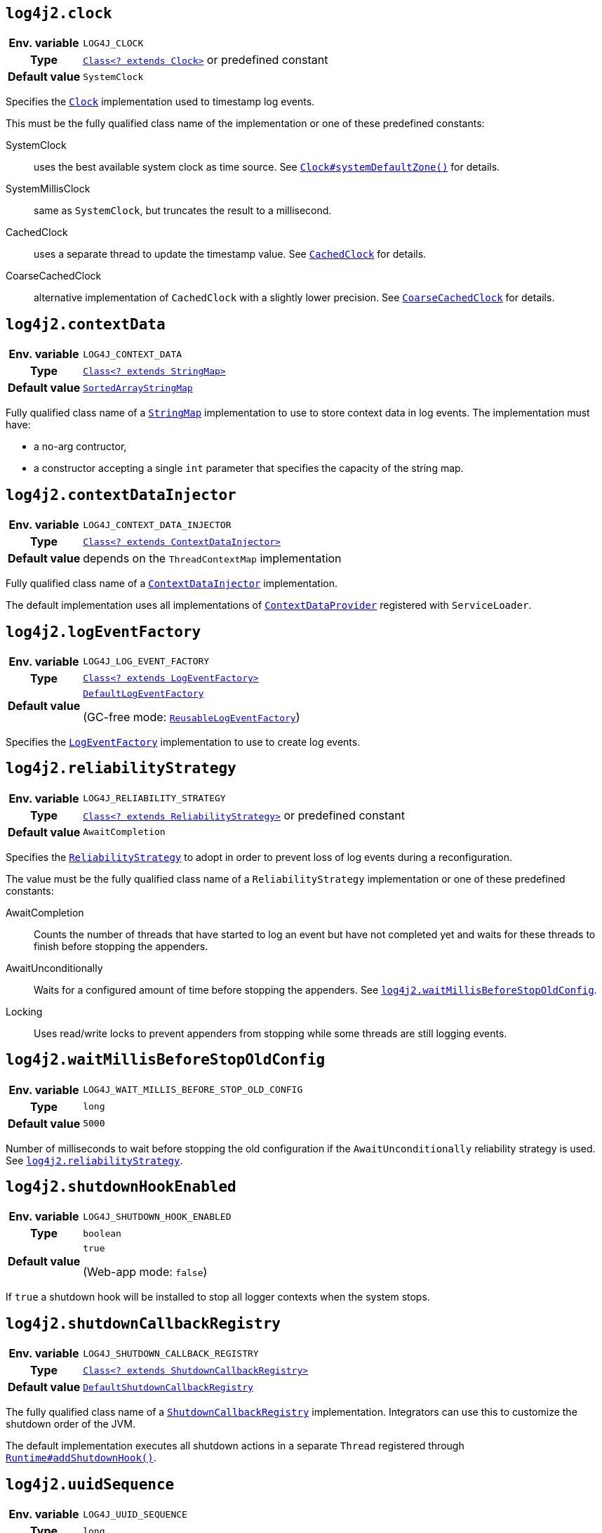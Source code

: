////
    Licensed to the Apache Software Foundation (ASF) under one or more
    contributor license agreements.  See the NOTICE file distributed with
    this work for additional information regarding copyright ownership.
    The ASF licenses this file to You under the Apache License, Version 2.0
    (the "License"); you may not use this file except in compliance with
    the License.  You may obtain a copy of the License at

         http://www.apache.org/licenses/LICENSE-2.0

    Unless required by applicable law or agreed to in writing, software
    distributed under the License is distributed on an "AS IS" BASIS,
    WITHOUT WARRANTIES OR CONDITIONS OF ANY KIND, either express or implied.
    See the License for the specific language governing permissions and
    limitations under the License.
////
[id=log4j2.clock]
== `log4j2.clock`

[cols="1h,5"]
|===
| Env. variable | `LOG4J_CLOCK`
| Type          | link:../javadoc/log4j-core/org/apache/logging/log4j/core/util/Clock.html[`Class<? extends Clock>`] or predefined constant
| Default value | ``SystemClock``
|===

Specifies the
link:../javadoc/log4j-core/org/apache/logging/log4j/core/util/Clock.html[`Clock`]
implementation used to timestamp log events.

This must be the fully qualified class name of the implementation or one of these predefined constants:

SystemClock:: uses the best available system clock as time source.
See https://docs.oracle.com/javase/{java-target-version}/docs/api/java/time/Clock.html#systemDefaultZone--[`Clock#systemDefaultZone()`] for details.

SystemMillisClock:: same as `SystemClock`, but truncates the result to a millisecond.

CachedClock:: uses a separate thread to update the timestamp value.
See
link:../javadoc/log4j-core/org/apache/logging/log4j/core/util/CachedClock.html[`CachedClock`]
for details.

CoarseCachedClock:: alternative implementation of `CachedClock` with a slightly lower precision.
See
link:../javadoc/log4j-core/org/apache/logging/log4j/core/util/CoarseCachedClock.html[`CoarseCachedClock`]
for details.

[id=log4j2.contextData]
== `log4j2.contextData`

[cols="1h,5"]
|===
| Env. variable
| `LOG4J_CONTEXT_DATA`

| Type
| link:../javadoc/log4j-api/org/apache/logging/log4j/util/StringMap.html[`Class<? extends StringMap>`]

| Default value
| link:../javadoc/log4j-api/org/apache/logging/log4j/util/SortedArrayStringMap.html[`SortedArrayStringMap`]
|===

Fully qualified class name of a
link:../javadoc/log4j-api/org/apache/logging/log4j/util/StringMap.html[`StringMap`]
implementation to use to store context data in log events.
The implementation must have:

* a no-arg contructor,
* a constructor accepting a single `int` parameter that specifies the capacity of the string map.

[id=log4j2.contextDataInjector]
== `log4j2.contextDataInjector`

[cols="1h,5"]
|===
| Env. variable
| `LOG4J_CONTEXT_DATA_INJECTOR`

| Type
| link:../javadoc/log4j-core/org/apache/logging/log4j/core/ContextDataInjector.html[`Class<? extends ContextDataInjector>`]

| Default value
| depends on the `ThreadContextMap` implementation
|===

Fully qualified class name of a
link:../javadoc/log4j-core/org/apache/logging/log4j/core/ContextDataInjector.html[`ContextDataInjector`]
implementation.

The default implementation uses all implementations of
link:../javadoc/log4j-core/org/apache/logging/log4j/core/util/ContextDataProvider.html[`ContextDataProvider`]
registered with `ServiceLoader`.

[id=log4j2.logEventFactory]
== `log4j2.logEventFactory`

[cols="1h,5"]
|===
| Env. variable
| `LOG4J_LOG_EVENT_FACTORY`

| Type
| link:../javadoc/log4j-core/org/apache/logging/log4j/core/impl/LogEventFactory.html[`Class<? extends LogEventFactory>`]

| Default value
| link:../javadoc/log4j-core/org/apache/logging/log4j/core/impl/DefaultLogEventFactory.html[`DefaultLogEventFactory`]

(GC-free mode:
link:../javadoc/log4j-core/org/apache/logging/log4j/core/impl/ReusableLogEventFactory.html[`ReusableLogEventFactory`])
|===

Specifies the
link:../javadoc/log4j-core/org/apache/logging/log4j/core/impl/LogEventFactory.html[`LogEventFactory`]
implementation to use to create log events.

[id=log4j2.reliabilityStrategy]
== `log4j2.reliabilityStrategy`

[cols="1h,5"]
|===
| Env. variable
| `LOG4J_RELIABILITY_STRATEGY`

| Type
| link:../javadoc/log4j-core/org/apache/logging/log4j/core/config/ReliabilityStrategy.html[`Class<? extends ReliabilityStrategy>`]
or predefined constant

| Default value
| `AwaitCompletion`
|===

Specifies the
link:../javadoc/log4j-core/org/apache/logging/log4j/core/config/ReliabilityStrategy.html[`ReliabilityStrategy`]
to adopt in order to prevent loss of log events during a reconfiguration.

The value must be the fully qualified class name of a `ReliabilityStrategy` implementation or one of these predefined constants:

AwaitCompletion::
Counts the number of threads that have started to log an event but have not completed yet and waits for these threads to finish before stopping the appenders.

AwaitUnconditionally::
Waits for a configured amount of time before stopping the appenders.
See <<log4j2.waitMillisBeforeStopOldConfig>>.

Locking::
Uses read/write locks to prevent appenders from stopping while some threads are still logging events.

[id=log4j2.waitMillisBeforeStopOldConfig]
== `log4j2.waitMillisBeforeStopOldConfig`

[cols="1h,5"]
|===
| Env. variable | `LOG4J_WAIT_MILLIS_BEFORE_STOP_OLD_CONFIG`
| Type          | `long`
| Default value | `5000`
|===

Number of milliseconds to wait before stopping the old configuration if the `AwaitUnconditionally` reliability strategy is used.
See <<log4j2.reliabilityStrategy>>.

[id=log4j2.shutdownHookEnabled]
== `log4j2.shutdownHookEnabled`

[cols="1h,5"]
|===
| Env. variable | `LOG4J_SHUTDOWN_HOOK_ENABLED`
| Type          | `boolean`
| Default value | `true`

(Web-app mode: `false`)
|===

If `true` a shutdown hook will be installed to stop all logger contexts when the system stops.

[id=log4j2.shutdownCallbackRegistry]
== `log4j2.shutdownCallbackRegistry`

[cols="1h,5"]
|===
| Env. variable
| `LOG4J_SHUTDOWN_CALLBACK_REGISTRY`

| Type
| link:../javadoc/log4j-core/org/apache/logging/log4j/core/util/ShutdownCallbackRegistry.html[`Class<? extends ShutdownCallbackRegistry>`]

| Default value
| link:../javadoc/log4j-core/org/apache/logging/log4j/core/util/DefaultShutdownCallbackRegistry.html[`DefaultShutdownCallbackRegistry`]
|===

The fully qualified class name of a
link:../javadoc/log4j-core/org/apache/logging/log4j/core/util/ShutdownCallbackRegistry.html[`ShutdownCallbackRegistry`]
implementation.
Integrators can use this to customize the shutdown order of the JVM.

The default implementation executes all shutdown actions in a separate `Thread` registered through https://docs.oracle.com/javase/8/docs/api/java/lang/Runtime.html#addShutdownHook-java.lang.Thread-[`Runtime#addShutdownHook()`].

[id=log4j2.uuidSequence]
== `log4j2.uuidSequence`

[cols="1h,5"]
|===
| Env. variable | `LOG4J_UUID_SEQUENCE`
| Type          | `long`
| Default value | `0`
|===

Provides a `long` see to the UUID generator used by the `%uuid` pattern converter.

Can be used to assure uniqueness of UUIDs generated by multiple JVMs on the same machine.

[id=log4j2.messageFactory]
== `log4j2.messageFactory`

[cols="1h,5"]
|===
| Env. variable
| `LOG4J_MESSAGE_FACTORY`

| Type
| link:../javadoc/log4j-api/org/apache/logging/log4j/message/MessageFactory.html[`Class<? extends MessageFactory>`]

| Default value
| link:../javadoc/log4j-api/org/apache/logging/log4j/message/ParameterizedMessageFactory.html[`ParameterizeMessageFactory`]

(GC-free mode:
link:../javadoc/log4j-api/org/apache/logging/log4j/message/ReusableMessageFactory.html[`ReusableMessageFactory`])
|===

Fully qualified class name of a
link:../javadoc/log4j-api/org/apache/logging/log4j/message/MessageFactory.html[`MessageFactory`]
implementation that will be used by loggers if no explicit factory was specified.

[id=log4j2.flowMessageFactory]
== `log4j2.flowMessageFactory`

[cols="1h,5"]
|===
| Env. variable
| `LOG4J_FLOW_MESSAGE_FACTORY`

| Type
| link:../javadoc/log4j-api/org/apache/logging/log4j/message/FlowMessageFactory.html[`Class<? extends FlowMessageFactory>`]

| Default value
| link:../javadoc/log4j-api/org/apache/logging/log4j/message/DefaultFlowMessageFactory.html[`DefaultFlowMessageFactory`]
|===

Fully qualified class name of a
link:../javadoc/log4j-api/org/apache/logging/log4j/message/FlowMessageFactory.html[`FlowMessageFactory`]
implementation to be used by all loggers.

[id=log4j2.loggerContextStacktraceOnStart]
== `log4j2.loggerContextStacktraceOnStart`

[cols="1h,5"]
|===
| Env. variable | `LOG4J_LOGGER_CONTEXT_STACKTRACE_ON_START`
| Type          | `boolean`
| Default value | `false`
|===

Prints a stacktrace to the xref:manual/status-logger.adoc[] at `DEBUG` level when the `LoggerContext` is started.

For debug purposes only.

[id=log4j2.scriptEnableLanguages]
== `log4j2.scriptEnableLanguages`

[cols="1h,5"]
|===
| Env. variable | `LOG4J_SCRIPT_ENABLE_LANGUAGES`
| Type          | Comma-separated list of https://docs.oracle.com/javase/{java-target-version}/docs/api/javax/script/ScriptEngine.html[`ScriptEngine`] names
| Default value | _empty_
|===

The list of script languages that are allowed to execute.

The names specified must correspond to those returned by https://docs.oracle.com/javase/{java-target-version}/docs/api/javax/script/ScriptEngineFactory.html#getNames--[`ScriptEngineFactory.getNames()`].